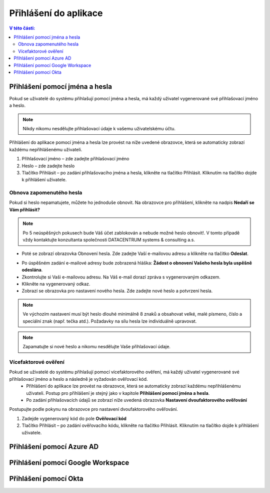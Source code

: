 Přihlášení do aplikace
===========================

.. contents:: V této části:
  :local:
  :depth: 2
  
Přihlášení pomocí jména a hesla
^^^^^^^^^^^^^^^^^^^^^^^^^^^^^^^^^^^
Pokud se uživatelé do systému přihlašují pomocí jména a hesla, má každý uživatel vygenerované své přihlašovací jméno a heslo.

.. note:: Nikdy nikomu nesdělujte přihlašovací údaje k vašemu uživatelskému účtu.

Přihlášení do aplikace pomocí jména a hesla lze provést na níže uvedené obrazovce, která se automaticky zobrazí každému nepřihlášenému uživateli.

.. image:: /Img/Prihlaseni1.PNG

1. Přihlašovací jméno – zde zadejte přihlašovací jméno

2. Heslo – zde zadejte heslo

3. Tlačítko Přihlásit – po zadání přihlašovacího jména a hesla, klikněte na tlačítko Přihlásit. Kliknutím na tlačítko dojde k přihlášení uživatele.

Obnova zapomenutého hesla
-------------------------

Pokud si heslo nepamatujete, můžete ho jednoduše obnovit. Na obrazovce pro přihlášení, klikněte na nadpis **Nedaří se Vám přihlásit?**

.. note:: Po 5 neúspěšných pokusech bude Váš účet zablokován a nebude možné heslo obnovit!. V tomto případě vždy kontaktujte konzultanta společnosti DATACENTRUM systems & consulting a.s.

.. image:: /Img/Prihlaseni2.PNG

- Poté se zobrazí obrazovka Obnovení hesla. Zde zadejte Vaší e-mailovou adresu a klikněte na tlačítko **Odeslat**.

.. image:: /Img/Prihlaseni3.PNG

- Po úspěšném zadání e-mailové adresy bude zobrazená hláška: **Žádost o obnovení Vašeho hesla byla uspěšně odeslána**.

- Zkontrolujte si Vaši e-mailovou adresu. Na Váš e-mail dorazí zpráva s vygenerovaným odkazem.

- Klikněte na vygenerovaný odkaz.

- Zobrazí se obrazovka pro nastavení nového hesla. Zde zadejte nové heslo a potvrzení hesla.

.. note:: Ve výchozím nastavení musí být heslo dlouhé minimálně 8 znaků a obsahovat velké, malé písmeno, číslo a speciální znak (např. tečka atd.). Požadavky na sílu hesla lze individuálně upravovat.

.. note:: Zapamatujte si nové heslo a nikomu nesdělujte Vaše přihlašovací údaje.


Vícefaktorové ověření
-------------------------

Pokud se uživatelé do systému přihlašují pomocí vícefaktorového ověření, má každý uživatel vygenerované své přihlašovací jméno a heslo a následně je vyžadován ověřovací kód.
 - Přihlášení do aplikace lze provést na obrazovce, která se automaticky zobrazí každému nepřihlášenému uživateli. Postup pro přihlášení je stejný jako v kapitole **Přihlášení pomocí jména a hesla**.
 - Po zadání přihlašovacích údajů se zobrazí níže uvedená obrazovka **Nastavení dvoufaktorového ověřování**

.. image:: /Img/Vicefaktorove2.PNG

Postupujte podle pokynu na obrazovce pro nastavení dvoufaktorového ověřování.

1. Zadejde vygenerovaný kód do pole **Ověřovací kód**

2. Tlačítko Přihlásit – po zadání ověřovacího kódu, klikněte na tlačítko Přihlásit. Kliknutím na tlačítko dojde k přihlášení uživatele.

 
Přihlášení pomocí Azure AD
^^^^^^^^^^^^^^^^^^^^^^^^^^^^^^^^^^^
 
Přihlášení pomocí Google Workspace
^^^^^^^^^^^^^^^^^^^^^^^^^^^^^^^^^^^
 
Přihlášení pomocí Okta
^^^^^^^^^^^^^^^^^^^^^^^^^^^^^^^^^^^

